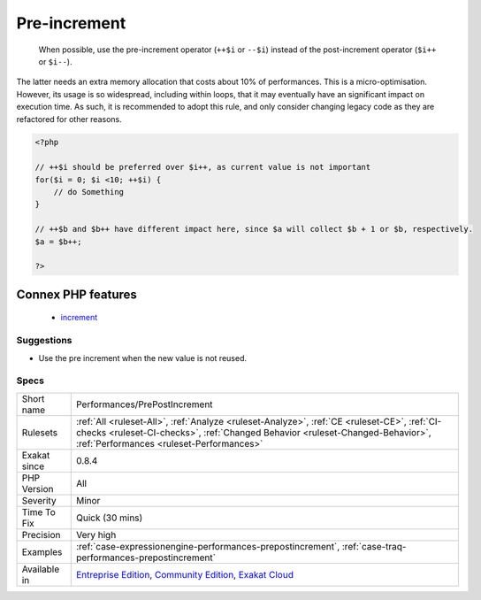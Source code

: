 .. _performances-prepostincrement:

.. _pre-increment:

Pre-increment
+++++++++++++

  When possible, use the pre-increment operator (``++$i`` or ``--$i``) instead of the post-increment operator (``$i++`` or ``$i--``).

The latter needs an extra memory allocation that costs about 10% of performances. 
This is a micro-optimisation. However, its usage is so widespread, including within loops, that it may eventually have an significant impact on execution time. As such, it is recommended to adopt this rule, and only consider changing legacy code as they are refactored for other reasons.

.. code-block:: php
   
   <?php
   
   // ++$i should be preferred over $i++, as current value is not important
   for($i = 0; $i <10; ++$i) {
       // do Something
   }
   
   // ++$b and $b++ have different impact here, since $a will collect $b + 1 or $b, respectively.
   $a = $b++;
   
   ?>
Connex PHP features
-------------------

  + `increment <https://php-dictionary.readthedocs.io/en/latest/dictionary/increment.ini.html>`_


Suggestions
___________

* Use the pre increment when the new value is not reused.




Specs
_____

+--------------+--------------------------------------------------------------------------------------------------------------------------------------------------------------------------------------------------------------------------+
| Short name   | Performances/PrePostIncrement                                                                                                                                                                                            |
+--------------+--------------------------------------------------------------------------------------------------------------------------------------------------------------------------------------------------------------------------+
| Rulesets     | :ref:`All <ruleset-All>`, :ref:`Analyze <ruleset-Analyze>`, :ref:`CE <ruleset-CE>`, :ref:`CI-checks <ruleset-CI-checks>`, :ref:`Changed Behavior <ruleset-Changed-Behavior>`, :ref:`Performances <ruleset-Performances>` |
+--------------+--------------------------------------------------------------------------------------------------------------------------------------------------------------------------------------------------------------------------+
| Exakat since | 0.8.4                                                                                                                                                                                                                    |
+--------------+--------------------------------------------------------------------------------------------------------------------------------------------------------------------------------------------------------------------------+
| PHP Version  | All                                                                                                                                                                                                                      |
+--------------+--------------------------------------------------------------------------------------------------------------------------------------------------------------------------------------------------------------------------+
| Severity     | Minor                                                                                                                                                                                                                    |
+--------------+--------------------------------------------------------------------------------------------------------------------------------------------------------------------------------------------------------------------------+
| Time To Fix  | Quick (30 mins)                                                                                                                                                                                                          |
+--------------+--------------------------------------------------------------------------------------------------------------------------------------------------------------------------------------------------------------------------+
| Precision    | Very high                                                                                                                                                                                                                |
+--------------+--------------------------------------------------------------------------------------------------------------------------------------------------------------------------------------------------------------------------+
| Examples     | :ref:`case-expressionengine-performances-prepostincrement`, :ref:`case-traq-performances-prepostincrement`                                                                                                               |
+--------------+--------------------------------------------------------------------------------------------------------------------------------------------------------------------------------------------------------------------------+
| Available in | `Entreprise Edition <https://www.exakat.io/entreprise-edition>`_, `Community Edition <https://www.exakat.io/community-edition>`_, `Exakat Cloud <https://www.exakat.io/exakat-cloud/>`_                                  |
+--------------+--------------------------------------------------------------------------------------------------------------------------------------------------------------------------------------------------------------------------+


